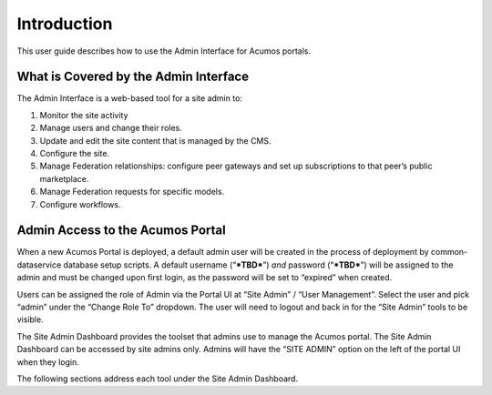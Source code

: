 .. ===============LICENSE_START=======================================================
.. Acumos CC-BY-4.0
.. ===================================================================================
.. Copyright (C) 2017-2018 AT&T Intellectual Property & Tech Mahindra. All rights reserved.
.. ===================================================================================
.. This Acumos documentation file is distributed by AT&T and Tech Mahindra
.. under the Creative Commons Attribution 4.0 International License (the "License");
.. you may not use this file except in compliance with the License.
.. You may obtain a copy of the License at
..
.. http://creativecommons.org/licenses/by/4.0
..
.. This file is distributed on an "AS IS" BASIS,
.. WITHOUT WARRANTIES OR CONDITIONS OF ANY KIND, either express or implied.
.. See the License for the specific language governing permissions and
.. limitations under the License.
.. ===============LICENSE_END=========================================================

.. _intro:

============
Introduction
============

This user guide  describes how to use the Admin Interface for Acumos portals.

What is Covered by the Admin Interface
--------------------------------------

The Admin Interface is a web-based tool for a site admin to:

1. Monitor the site activity

2. Manage users and change their roles.

3. Update and edit the site content that is managed by the CMS.

4. Configure the site.

5. Manage Federation relationships: configure peer gateways and set up
   subscriptions to that peer’s public marketplace.

6. Manage Federation requests for specific models.

7. Configure workflows.

Admin Access to the Acumos Portal
---------------------------------

When a new Acumos Portal is deployed, a default admin user will be
created in the process of deployment by common-dataservice database
setup scripts. A default username (“***TBD***\ ”) *and* password
(“***TBD***\ ”) will be assigned to the admin and must be changed upon
first login, as the password will be set to “expired” when created.

Users can be assigned the role of Admin via the Portal UI at “Site
Admin” / “User Management”. Select the user and pick “admin” under the
“Change Role To” dropdown. The user will need to logout and back in for
the “Site Admin” tools to be visible.

The Site Admin Dashboard provides the toolset that admins use to manage
the Acumos portal. The Site Admin Dashboard can be accessed by site
admins only. Admins will have the “SITE ADMIN” option on the left of the
portal UI when they login.

The following sections address each tool under the Site Admin Dashboard.
